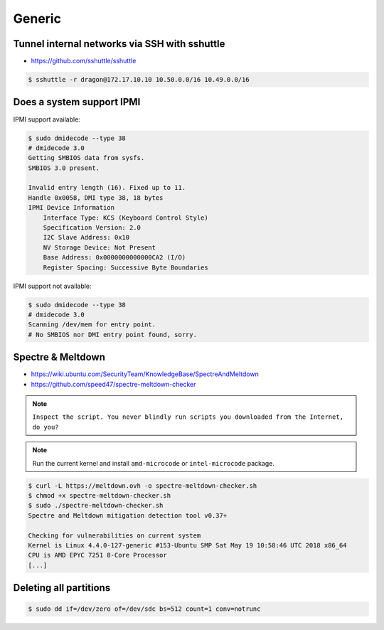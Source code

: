 =======
Generic
=======

Tunnel internal networks via SSH with sshuttle
==============================================

* https://github.com/sshuttle/sshuttle

.. code-block:: bash

   $ sshuttle -r dragon@172.17.10.10 10.50.0.0/16 10.49.0.0/16

Does a system support IPMI
==========================

IPMI support available:

.. code-block:: console

   $ sudo dmidecode --type 38
   # dmidecode 3.0
   Getting SMBIOS data from sysfs.
   SMBIOS 3.0 present.

   Invalid entry length (16). Fixed up to 11.
   Handle 0x0058, DMI type 38, 18 bytes
   IPMI Device Information
       Interface Type: KCS (Keyboard Control Style)
       Specification Version: 2.0
       I2C Slave Address: 0x10
       NV Storage Device: Not Present
       Base Address: 0x0000000000000CA2 (I/O)
       Register Spacing: Successive Byte Boundaries

IPMI support not available:

.. code-block:: console

   $ sudo dmidecode --type 38
   # dmidecode 3.0
   Scanning /dev/mem for entry point.
   # No SMBIOS nor DMI entry point found, sorry.

Spectre & Meltdown
==================

* https://wiki.ubuntu.com/SecurityTeam/KnowledgeBase/SpectreAndMeltdown
* https://github.com/speed47/spectre-meltdown-checker

.. note::

   ``Inspect the script. You never blindly run scripts you downloaded from the Internet, do you?``

.. note::

   Run the current kernel and install ``amd-microcode`` or ``intel-microcode`` package.

.. code-block:: console

   $ curl -L https://meltdown.ovh -o spectre-meltdown-checker.sh
   $ chmod +x spectre-meltdown-checker.sh
   $ sudo ./spectre-meltdown-checker.sh
   Spectre and Meltdown mitigation detection tool v0.37+

   Checking for vulnerabilities on current system
   Kernel is Linux 4.4.0-127-generic #153-Ubuntu SMP Sat May 19 10:58:46 UTC 2018 x86_64
   CPU is AMD EPYC 7251 8-Core Processor
   [...]

Deleting all partitions
=======================

.. code-block:: console

   $ sudo dd if=/dev/zero of=/dev/sdc bs=512 count=1 conv=notrunc
